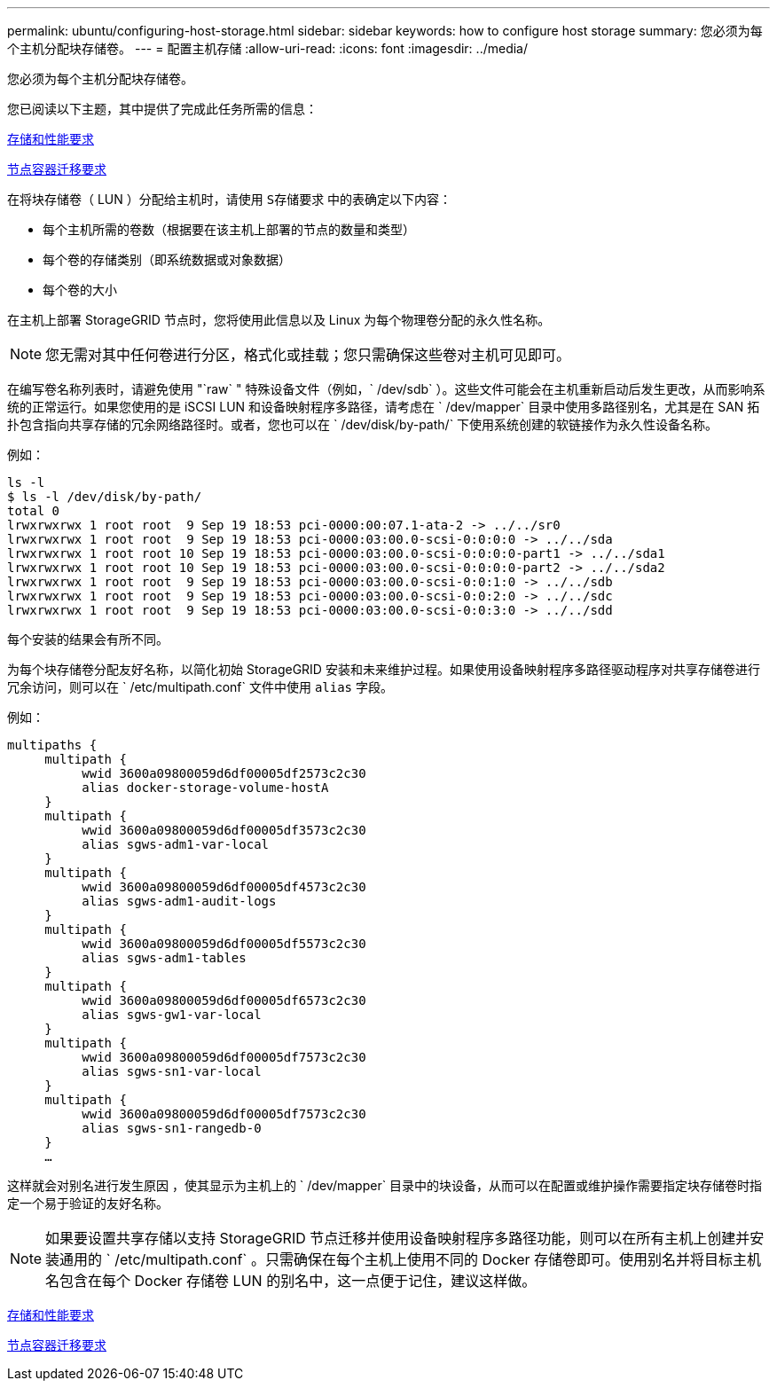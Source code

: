 ---
permalink: ubuntu/configuring-host-storage.html 
sidebar: sidebar 
keywords: how to configure host storage 
summary: 您必须为每个主机分配块存储卷。 
---
= 配置主机存储
:allow-uri-read: 
:icons: font
:imagesdir: ../media/


[role="lead"]
您必须为每个主机分配块存储卷。

您已阅读以下主题，其中提供了完成此任务所需的信息：

xref:storage-and-performance-requirements.adoc[存储和性能要求]

xref:node-container-migration-requirements.adoc[节点容器迁移要求]

在将块存储卷（ LUN ）分配给主机时，请使用 `S存储要求` 中的表确定以下内容：

* 每个主机所需的卷数（根据要在该主机上部署的节点的数量和类型）
* 每个卷的存储类别（即系统数据或对象数据）
* 每个卷的大小


在主机上部署 StorageGRID 节点时，您将使用此信息以及 Linux 为每个物理卷分配的永久性名称。


NOTE: 您无需对其中任何卷进行分区，格式化或挂载；您只需确保这些卷对主机可见即可。

在编写卷名称列表时，请避免使用 "`raw` " 特殊设备文件（例如，` /dev/sdb` ）。这些文件可能会在主机重新启动后发生更改，从而影响系统的正常运行。如果您使用的是 iSCSI LUN 和设备映射程序多路径，请考虑在 ` /dev/mapper` 目录中使用多路径别名，尤其是在 SAN 拓扑包含指向共享存储的冗余网络路径时。或者，您也可以在 ` /dev/disk/by-path/` 下使用系统创建的软链接作为永久性设备名称。

例如：

[listing]
----
ls -l
$ ls -l /dev/disk/by-path/
total 0
lrwxrwxrwx 1 root root  9 Sep 19 18:53 pci-0000:00:07.1-ata-2 -> ../../sr0
lrwxrwxrwx 1 root root  9 Sep 19 18:53 pci-0000:03:00.0-scsi-0:0:0:0 -> ../../sda
lrwxrwxrwx 1 root root 10 Sep 19 18:53 pci-0000:03:00.0-scsi-0:0:0:0-part1 -> ../../sda1
lrwxrwxrwx 1 root root 10 Sep 19 18:53 pci-0000:03:00.0-scsi-0:0:0:0-part2 -> ../../sda2
lrwxrwxrwx 1 root root  9 Sep 19 18:53 pci-0000:03:00.0-scsi-0:0:1:0 -> ../../sdb
lrwxrwxrwx 1 root root  9 Sep 19 18:53 pci-0000:03:00.0-scsi-0:0:2:0 -> ../../sdc
lrwxrwxrwx 1 root root  9 Sep 19 18:53 pci-0000:03:00.0-scsi-0:0:3:0 -> ../../sdd
----
每个安装的结果会有所不同。

为每个块存储卷分配友好名称，以简化初始 StorageGRID 安装和未来维护过程。如果使用设备映射程序多路径驱动程序对共享存储卷进行冗余访问，则可以在 ` /etc/multipath.conf` 文件中使用 `alias` 字段。

例如：

[listing]
----
multipaths {
     multipath {
          wwid 3600a09800059d6df00005df2573c2c30
          alias docker-storage-volume-hostA
     }
     multipath {
          wwid 3600a09800059d6df00005df3573c2c30
          alias sgws-adm1-var-local
     }
     multipath {
          wwid 3600a09800059d6df00005df4573c2c30
          alias sgws-adm1-audit-logs
     }
     multipath {
          wwid 3600a09800059d6df00005df5573c2c30
          alias sgws-adm1-tables
     }
     multipath {
          wwid 3600a09800059d6df00005df6573c2c30
          alias sgws-gw1-var-local
     }
     multipath {
          wwid 3600a09800059d6df00005df7573c2c30
          alias sgws-sn1-var-local
     }
     multipath {
          wwid 3600a09800059d6df00005df7573c2c30
          alias sgws-sn1-rangedb-0
     }
     …
----
这样就会对别名进行发生原因 ，使其显示为主机上的 ` /dev/mapper` 目录中的块设备，从而可以在配置或维护操作需要指定块存储卷时指定一个易于验证的友好名称。


NOTE: 如果要设置共享存储以支持 StorageGRID 节点迁移并使用设备映射程序多路径功能，则可以在所有主机上创建并安装通用的 ` /etc/multipath.conf` 。只需确保在每个主机上使用不同的 Docker 存储卷即可。使用别名并将目标主机名包含在每个 Docker 存储卷 LUN 的别名中，这一点便于记住，建议这样做。

xref:storage-and-performance-requirements.adoc[存储和性能要求]

xref:node-container-migration-requirements.adoc[节点容器迁移要求]
